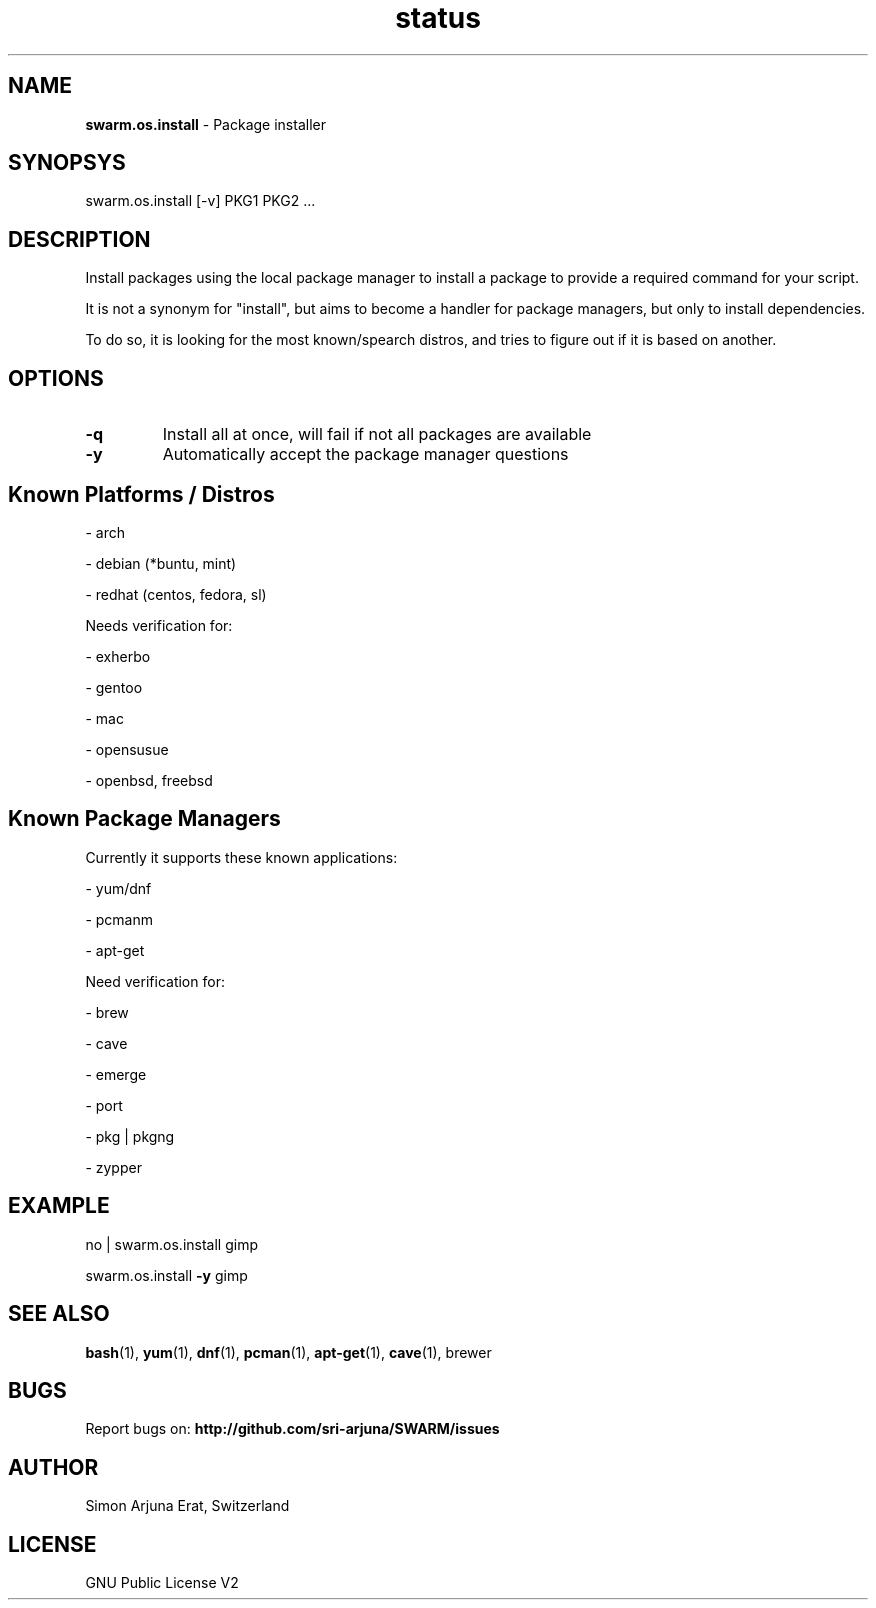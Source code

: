 .\" Manpage template for SWARM
.TH status 1 "Copyleft 1995-202" "SWARM 1.0" "SWARM Manual"
.SH NAME
\fBswarm.os.install \fP- Package installer
\fB
.SH SYNOPSYS
swarm.os.install [-v] PKG1 PKG2 ...
.PP
.SH DESCRIPTION
Install packages using the local package manager to install a package to provide a required command for your script.
.PP
It is not a synonym for "install", but aims to become a handler for package managers, but only to install dependencies.
.PP
To do so, it is looking for the most known/spearch distros, and tries to figure out if it is based on another.
.PP
.SH OPTIONS
.TP
.B
\fB-q\fP
Install all at once, will fail if not all packages are available
.TP
.B
\fB-y\fP
Automatically accept the package manager questions
.PP
.SH Known Platforms / Distros 
.PP
	- arch
.PP
	- debian (*buntu, mint)
.PP
	- redhat (centos, fedora, sl)
.PP
Needs verification for: 
.PP
	- exherbo
.PP
	- gentoo
.PP
	- mac
.PP
	- opensusue
.PP
	- openbsd, freebsd
.PP

.SH Known Package Managers
Currently it supports these known applications: 
.PP
	- yum/dnf
.PP
	- pcmanm
.PP
	- apt-get
.PP
Need verification for: 
.PP
	- brew
.PP
	- cave
.PP
	- emerge
.PP
	- port
.PP
	- pkg | pkgng
.PP
	- zypper
.PP
.SH EXAMPLE
.PP
no | swarm.os.install gimp
.PP
swarm.os.install \fB-y\fP gimp
.SH SEE ALSO
\fBbash\fP(1), \fByum\fP(1), \fBdnf\fP(1), \fBpcman\fP(1), \fBapt-get\fP(1), \fBcave\fP(1), brewer
.SH BUGS
Report bugs on: \fBhttp://github.com/sri-arjuna/SWARM/issues\fP
.PP
.SH AUTHOR
Simon Arjuna Erat, Switzerland
.PP
.SH LICENSE
GNU Public License V2
